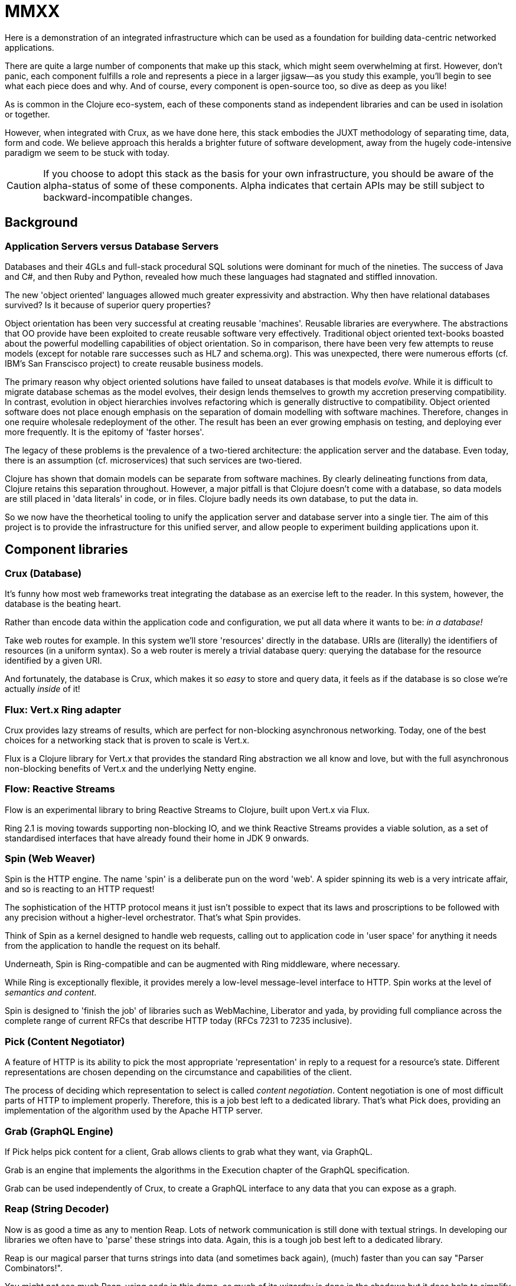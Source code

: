 = MMXX

Here is a demonstration of an integrated infrastructure which can be used as a
foundation for building data-centric networked applications.

There are quite a large number of components that make up this stack, which
might seem overwhelming at first. However, don't panic, each component fulfills
a role and represents a piece in a larger jigsaw—as you study this example,
you'll begin to see what each piece does and why. And of course, every component is
open-source too, so dive as deep as you like!

As is common in the Clojure eco-system, each of these components stand as
independent libraries and can be used in isolation or together.

However, when integrated with Crux, as we have done here, this stack embodies
the JUXT methodology of separating time, data, form and code. We believe
approach this heralds a brighter future of software development, away from the
hugely code-intensive paradigm we seem to be stuck with today.

CAUTION: If you choose to adopt this stack as the basis for your own
infrastructure, you should be aware of the alpha-status of some of these
components. Alpha indicates that certain APIs may be still subject to
backward-incompatible changes.

== Background

=== Application Servers versus Database Servers

Databases and their 4GLs and full-stack procedural SQL solutions were dominant
for much of the nineties. The success of Java and C#, and then Ruby and
Python, revealed how much these languages had stagnated and stiffled innovation.

The new 'object oriented' languages allowed much greater expressivity and
abstraction. Why then have relational databases survived? Is it because of
superior query properties?

Object orientation has been very successful at creating reusable
'machines'. Reusable libraries are everywhere. The abstractions that OO provide
have been exploited to create reusable software very effectively. Traditional
object oriented text-books boasted about the powerful modelling capabilities of
object orientation. So in comparison, there have been very few attempts to reuse
models (except for notable rare successes such as HL7 and schema.org). This was
unexpected, there were numerous efforts (cf. IBM's San Franscisco project) to
create reusable business models.

The primary reason why object oriented solutions have failed to unseat databases
is that models _evolve_. While it is difficult to migrate database schemas as
the model evolves, their design lends themselves to growth my accretion
preserving compatibility. In contrast, evolution in object hierarchies involves
refactoring which is generally distructive to compatibility. Object oriented
software does not place enough emphasis on the separation of domain modelling
with software machines. Therefore, changes in one require wholesale redeployment
of the other. The result has been an ever growing emphasis on testing, and
deploying ever more frequently. It is the epitomy of 'faster horses'.

The legacy of these problems is the prevalence of a two-tiered architecture: the
application server and the database. Even today, there is an assumption
(cf. microservices) that such services are two-tiered.

Clojure has shown that domain models can be separate from software machines. By
clearly delineating functions from data, Clojure retains this separation
throughout. However, a major pitfall is that Clojure doesn't come with a
database, so data models are still placed in 'data literals' in code, or in
files. Clojure badly needs its own database, to put the data in.

So we now have the theorhetical tooling to unify the application server and
database server into a single tier. The aim of this project is to provide the
infrastructure for this unified server, and allow people to experiment building
applications upon it.

== Component libraries

=== Crux (Database)

It's funny how most web frameworks treat integrating the database as an exercise
left to the reader. In this system, however, the database is the beating heart.

Rather than encode data within the application code and configuration, we put
all data where it wants to be: _in a database!_

Take web routes for example. In this system we'll store 'resources' directly in
the database. URIs are (literally) the identifiers of resources (in a uniform
syntax). So a web router is merely a trivial database query: querying the
database for the resource identified by a given URI.

And fortunately, the database is Crux, which makes it so _easy_ to store and
query data, it feels as if the database is so close we're actually _inside_ of
it!

=== Flux: Vert.x Ring adapter

Crux provides lazy streams of results, which are perfect for non-blocking
asynchronous networking. Today, one of the best choices for a networking stack
that is proven to scale is Vert.x.

Flux is a Clojure library for Vert.x that provides the standard Ring abstraction
we all know and love, but with the full asynchronous non-blocking benefits of
Vert.x and the underlying Netty engine.

=== Flow: Reactive Streams

Flow is an experimental library to bring Reactive Streams to Clojure, built upon
Vert.x via Flux.

Ring 2.1 is moving towards supporting non-blocking IO, and we think Reactive
Streams provides a viable solution, as a set of standardised interfaces that
have already found their home in JDK 9 onwards.

=== Spin (Web Weaver)

Spin is the HTTP engine. The name 'spin' is a deliberate pun on the word
'web'. A spider spinning its web is a very intricate affair, and so is reacting
to an HTTP request!

The sophistication of the HTTP protocol means it just isn't possible to expect
that its laws and proscriptions to be followed with any precision without a
higher-level orchestrator. That's what Spin provides.

Think of Spin as a kernel designed to handle web requests, calling out to
application code in 'user space' for anything it needs from the application to
handle the request on its behalf.

****
Underneath, Spin is Ring-compatible and can be augmented with Ring
middleware, where necessary.

While Ring is exceptionally flexible, it provides merely a low-level
message-level interface to HTTP. Spin works at the level of _semantics and
content_.

Spin is designed to 'finish the job' of libraries such as WebMachine, Liberator
and yada, by providing full compliance across the complete range of current RFCs
that describe HTTP today (RFCs 7231 to 7235 inclusive).
****

=== Pick (Content Negotiator)

A feature of HTTP is its ability to pick the most appropriate 'representation'
in reply to a request for a resource's state. Different representations are
chosen depending on the circumstance and capabilities of the client.

The process of deciding which representation to select is called _content
negotiation_. Content negotiation is one of most difficult parts of HTTP to
implement properly. Therefore, this is a job best left to a dedicated
library. That's what Pick does, providing an implementation of the algorithm
used by the Apache HTTP server.

=== Grab (GraphQL Engine)

If Pick helps pick content for a client, Grab allows clients to grab what they
want, via GraphQL.

Grab is an engine that implements the algorithms in the Execution chapter of the
GraphQL specification.

Grab can be used independently of Crux, to create a GraphQL interface to
any data that you can expose as a graph.

=== Reap (String Decoder)

Now is as good a time as any to mention Reap. Lots of network communication is
still done with textual strings. In developing our libraries we often have to
'parse' these strings into data. Again, this is a tough job best left to a
dedicated library.

Reap is our magical parser that turns strings into data (and sometimes back
again), (much) faster than you can say "Parser Combinators!".

You might not see much Reap-using code in this demo, as much of its wizardry is
done in the shadows but it does help to simplify a lot of our code so worthy
of a mention.

=== Apex (OpenAPI Executioner)

APIs are an important piece of many web applications. Nowadays, it is not
uncommon to define APIs in the OpenAPI 3.2 format. This has the advantage of
unlocking access to a plethora of tools, particularly for the automatic
generation of adorable documentation.

Apex is our library supporting the OpenAPI format at runtime.

One area where OpenAPI goes further than HTTP is in the definition of formats to
use inside URLs, request headers and bodies. Apex implements the rules laid down
by the OpenAPI authors, and lets you define APIs directly in the OpenAPI format,
and 'deploy' them to Crux.

=== Jinx (JSON Schema Helper)

OpenAPI is a heavy adopter of JSON Schema, a set of standards that add schema to
JSON documents, which have become one of the most dominant document formats in
software. JSON Schema defines how a particular JSON document must look and goes
some way into describing what it represents.

Currently, Jinx provides a complete JSON Schema validator, which is needed by
Apex. It is intended that future versions will provide greater integration
between Clojure and JSON Schema.

=== Pass (User Authenticator)

No stack is complete without the ability to defend against unauthorized
access. An important step of authorizing a request is to be able to trust that
the request is from a trusted entity.

Pass is a library that helps establish trust. It implements the Client contract
of OpenId Connect authentication protocol.

=== Dave (WebDav Adaptor)

Databases have many advantages over file-systems, but file-systems are still the
de-facto interface we use to manage information on a computer, particularly as
developers.

WebDav is how Crux entities can be accessible as files in a file-system, by
providing a read/write interface that we are all used to.

Dave is our implemention of WebDav protocols on top of Spin.

== Future work

=== Type inference

We love types. But types need to be flexible, evolving with change, both with
the world and our evolving understanding of it. Types are too important to be
tangled up with the _code_ of any given programming language. Rather, types need
to be open, shared and consistent and bring everyone together, across an
organisation.

Modelling in the large is hard, but there are things that can help. The first is
the option to make mistakes, to fail and to limit the impact of poor
approximations. Bitemporality, the embracing of change over time, can help.

Another is the application of logic rules to make inferences, ideas as old as
Ancient Greece, that free us from the burden of specifying everything in
agonising detail.

As a graph database, Crux is able to adopt many of the ideas from the Semantic
Web, DL and Ontology communities that have shown to work well.

=== Authorization

Authorization is particularly challenging because it's both business critical
and hard to get right. One thing that makes authorization difficult is the need
to express rules in the bounded context of the business domain, within the
complex domain of authorization itself.

One area of our active research has been in the application of Datalog rules to
express authorization. This is likely to feature in a future iteration of this
project.

=== Function graphs

As a graph database, Crux is able to store entities with their
relationships. Functions are entities, with relationships to their dependencies
and (in by reversing the direction) with their callers. This allows cacheing of
results that finally makes good on the promises of referential transparency.
